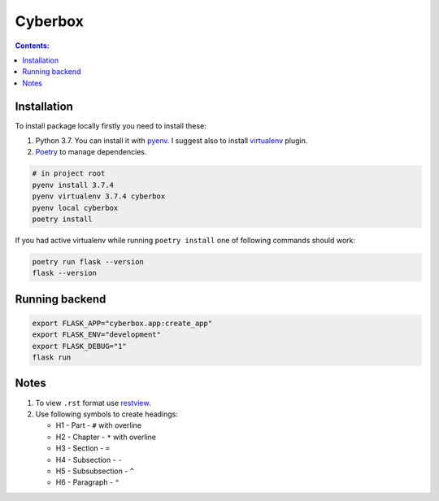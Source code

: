 ########
Cyberbox
########

.. contents:: Contents:
    :depth: 3

************
Installation
************

To install package locally firstly you need to install these:

#. Python 3.7. You can install it with `pyenv <https://github.com/pyenv/pyenv>`_.
   I suggest also to install `virtualenv <https://github.com/pyenv/pyenv-virtualenv>`_ plugin.
#. `Poetry <https://python-poetry.org/docs/basic-usage/>`_ to manage dependencies.

.. code-block:: bash

    # in project root
    pyenv install 3.7.4
    pyenv virtualenv 3.7.4 cyberbox
    pyenv local cyberbox
    poetry install

If you had active virtualenv while running ``poetry install`` one of following commands
should work:

.. code-block:: bash

    poetry run flask --version
    flask --version

***************
Running backend
***************

.. code-block:: bash

    export FLASK_APP="cyberbox.app:create_app"
    export FLASK_ENV="development"
    export FLASK_DEBUG="1"
    flask run

*****
Notes
*****

#. To view ``.rst`` format use `restview <https://mg.pov.lt/restview/>`_.
#. Use following symbols to create headings:

   * H1 - Part - ``#`` with overline
   * H2 - Chapter - ``*`` with overline
   * H3 - Section - ``=``
   * H4 - Subsection - ``-``
   * H5 - Subsubsection - ``^``
   * H6 - Paragraph - ``"``

